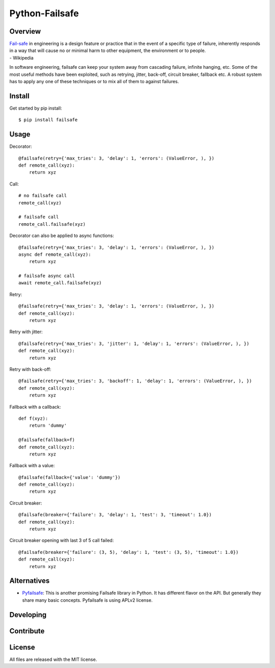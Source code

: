 Python-Failsafe
===============

Overview
--------

| `Fail-safe <https://en.wikipedia.org/wiki/Fail-safe>`_ in engineering is a design feature or practice that in the event of a specific type of failure, inherently responds in a way that will cause no or minimal harm to other equipment, the environment or to people.
| - Wikipedia

In software engineering, failsafe can keep your system away from cascading failure, infinite hanging, etc. Some of the most useful methods have been exploited, such as retrying, jitter, back-off, circuit breaker, fallback etc. A robust system has to apply any one of these techniques or to mix all of them to against failures.

Install
-------

Get started by pip install::

    $ pip install failsafe

Usage
-----

Decorator::

    @failsafe(retry={'max_tries': 3, 'delay': 1, 'errors': (ValueError, ), })
    def remote_call(xyz):
        return xyz

Call::

    # no failsafe call
    remote_call(xyz)

    # failsafe call
    remote_call.failsafe(xyz)


Decorator can also be applied to async functions::

    @failsafe(retry={'max_tries': 3, 'delay': 1, 'errors': (ValueError, ), })
    async def remote_call(xyz):
        return xyz

    # failsafe async call
    await remote_call.failsafe(xyz)


Retry::

    @failsafe(retry={'max_tries': 3, 'delay': 1, 'errors': (ValueError, ), })
    def remote_call(xyz):
        return xyz

Retry with jitter::

    @failsafe(retry={'max_tries': 3, 'jitter': 1, 'delay': 1, 'errors': (ValueError, ), })
    def remote_call(xyz):
        return xyz

Retry with back-off::

    @failsafe(retry={'max_tries': 3, 'backoff': 1, 'delay': 1, 'errors': (ValueError, ), })
    def remote_call(xyz):
        return xyz

Fallback with a callback::

    def f(xyz):
        return 'dummy'

    @failsafe(fallback=f)
    def remote_call(xyz):
        return xyz

Fallback with a value::

    @failsafe(fallback={'value': 'dummy'})
    def remote_call(xyz):
        return xyz

Circuit breaker::

    @failsafe(breaker={'failure': 3, 'delay': 1, 'test': 3, 'timeout': 1.0})
    def remote_call(xyz):
        return xyz

Circuit breaker opening with last 3 of 5 call failed::

    @failsafe(breaker={'failure': (3, 5), 'delay': 1, 'test': (3, 5), 'timeout': 1.0})
    def remote_call(xyz):
        return xyz


Alternatives
------------

* `Pyfailsafe <https://github.com/Skyscanner/pyfailsafe>`_: This is another promising Failsafe library in Python. It has different flavor on the API. But generally they share many basic concepts. Pyfailsafe is using APLv2 license.

Developing
----------

Contribute
----------

License
-------

All files are released with the MIT license.

